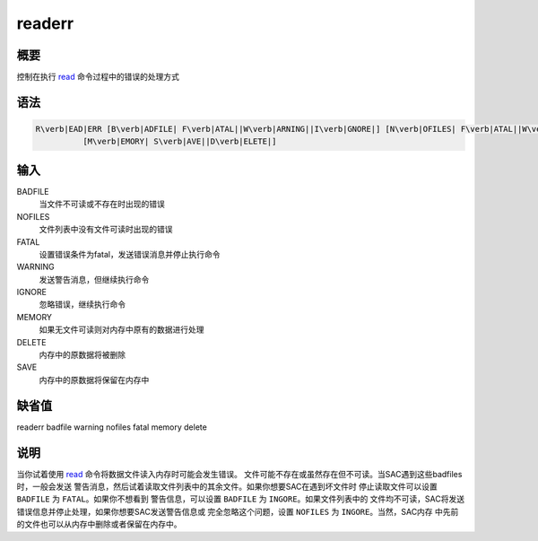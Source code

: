 .. _cmd:readerr:

readerr
=======

概要
----

控制在执行 `read </commands/read.html>`__ 命令过程中的错误的处理方式

语法
----

.. code:: bash

    R\verb|EAD|ERR [B\verb|ADFILE| F\verb|ATAL||W\verb|ARNING||I\verb|GNORE|] [N\verb|OFILES| F\verb|ATAL||W\verb|ARNING||I\verb|GNORE|]
              [M\verb|EMORY| S\verb|AVE||D\verb|ELETE|]

输入
----

BADFILE
    当文件不可读或不存在时出现的错误

NOFILES
    文件列表中没有文件可读时出现的错误

FATAL
    设置错误条件为fatal，发送错误消息并停止执行命令

WARNING
    发送警告消息，但继续执行命令

IGNORE
    忽略错误，继续执行命令

MEMORY
    如果无文件可读则对内存中原有的数据进行处理

DELETE
    内存中的原数据将被删除

SAVE
    内存中的原数据将保留在内存中

缺省值
------

readerr badfile warning nofiles fatal memory delete

说明
----

当你试着使用 `read </commands/read.html>`__
命令将数据文件读入内存时可能会发生错误。
文件可能不存在或虽然存在但不可读。当SAC遇到这些badfiles时，一般会发送
警告消息，然后试着读取文件列表中的其余文件。如果你想要SAC在遇到坏文件时
停止读取文件可以设置 ``BADFILE`` 为 ``FATAL``\ 。如果你不想看到
警告信息，可以设置 ``BADFILE`` 为 ``INGORE``\ 。如果文件列表中的
文件均不可读，SAC将发送错误信息并停止处理，如果你想要SAC发送警告信息或
完全忽略这个问题，设置 ``NOFILES`` 为 ``INGORE``\ 。当然，SAC内存
中先前的文件也可以从内存中删除或者保留在内存中。
